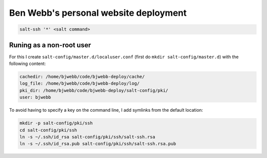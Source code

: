 Ben Webb's personal website deployment
======================================

.. code-block::

    salt-ssh '*' <salt command>

Runing as a non-root user
-------------------------

For this I create ``salt-config/master.d/localuser.conf`` (first do ``mkdir salt-config/master.d``) with the following content:

.. code-block::

    cachedir: /home/bjwebb/code/bjwebb-deploy/cache/
    log_file: /home/bjwebb/code/bjwebb-deploy/log/
    pki_dir: /home/bjwebb/code/bjwebb-deploy/salt-config/pki/
    user: bjwebb

To avoid having to specify a key on the command line, I add symlinks from the default location:

.. code-block:: bash

    mkdir -p salt-config/pki/ssh
    cd salt-config/pki/ssh
    ln -s ~/.ssh/id_rsa salt-config/pki/ssh/salt-ssh.rsa
    ln -s ~/.ssh/id_rsa.pub salt-config/pki/ssh/salt-ssh.rsa.pub
